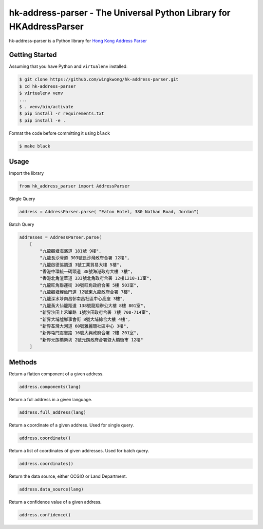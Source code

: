 ===============================
hk-address-parser - The Universal Python Library for HKAddressParser
===============================

hk-address-parser is a Python library for `Hong Kong Address Parser`_


.. _`Hong Kong Address Parser`: https://g0vhk-io.github.io/HKAddressParser

Getting Started
~~~~~~~~~~~~~~~
Assuming that you have Python and ``virtualenv`` installed:

.. code-block:: sh

    $ git clone https://github.com/wingkwong/hk-address-parser.git
    $ cd hk-address-parser
    $ virtualenv venv
    ...
    $ . venv/bin/activate
    $ pip install -r requirements.txt
    $ pip install -e .

Format the code before committing it using ``black``

.. code-block:: sh

    $ make black

Usage
~~~~~~~~~~~~~~~
Import the library

.. code-block:: python

    from hk_address_parser import AddressParser

Single Query

.. code-block:: python

    address = AddressParser.parse( "Eaton Hotel, 380 Nathan Road, Jordan")

Batch Query

.. code-block:: python

    addresses = AddressParser.parse(
        [
            "九龍觀塘海濱道 181號 9樓",
            "九龍長沙灣道 303號長沙灣政府合署 12樓",
            "九龍啟德協調道 3號工業貿易大樓 5樓",
            "香港中環統一碼頭道 38號海港政府大樓 7樓",
            "香港北角渣華道 333號北角政府合署 12樓1210-11室",
            "九龍旺角聯運街 30號旺角政府合署 5樓 503室",
            "九龍觀塘鯉魚門道 12號東九龍政府合署 7樓",
            "九龍深水埗南昌邨南昌社區中心高座 3樓",
            "九龍黃大仙龍翔道 138號龍翔辦公大樓 8樓 801室",
            "新界沙田上禾輋路 1號沙田政府合署 7樓 708-714室",
            "新界大埔墟鄉事會街 8號大埔綜合大樓 4樓",
            "新界荃灣大河道 60號雅麗珊社區中心 3樓",
            "新界屯門震寰路 16號大興政府合署 2樓 201室",
            "新界元朗橋樂坊 2號元朗政府合署暨大橋街市 12樓"
        ]

Methods
~~~~~~~~~~~~~~~
Return a flatten component of a given address.

.. code-block:: python

    address.components(lang)

Return a full address in a given language.

.. code-block:: python

    address.full_address(lang)

Return a coordinate of a given address. Used for single query. 

.. code-block:: python

    address.coordinate()

Return a list of coordinates of given addresses. Used for batch query.

.. code-block:: python

    address.coordinates()

Return the data source, either OCGIO or Land Department.

.. code-block:: python

    address.data_source(lang)

Return a confidence value of a given address.

.. code-block:: python

    address.confidence()